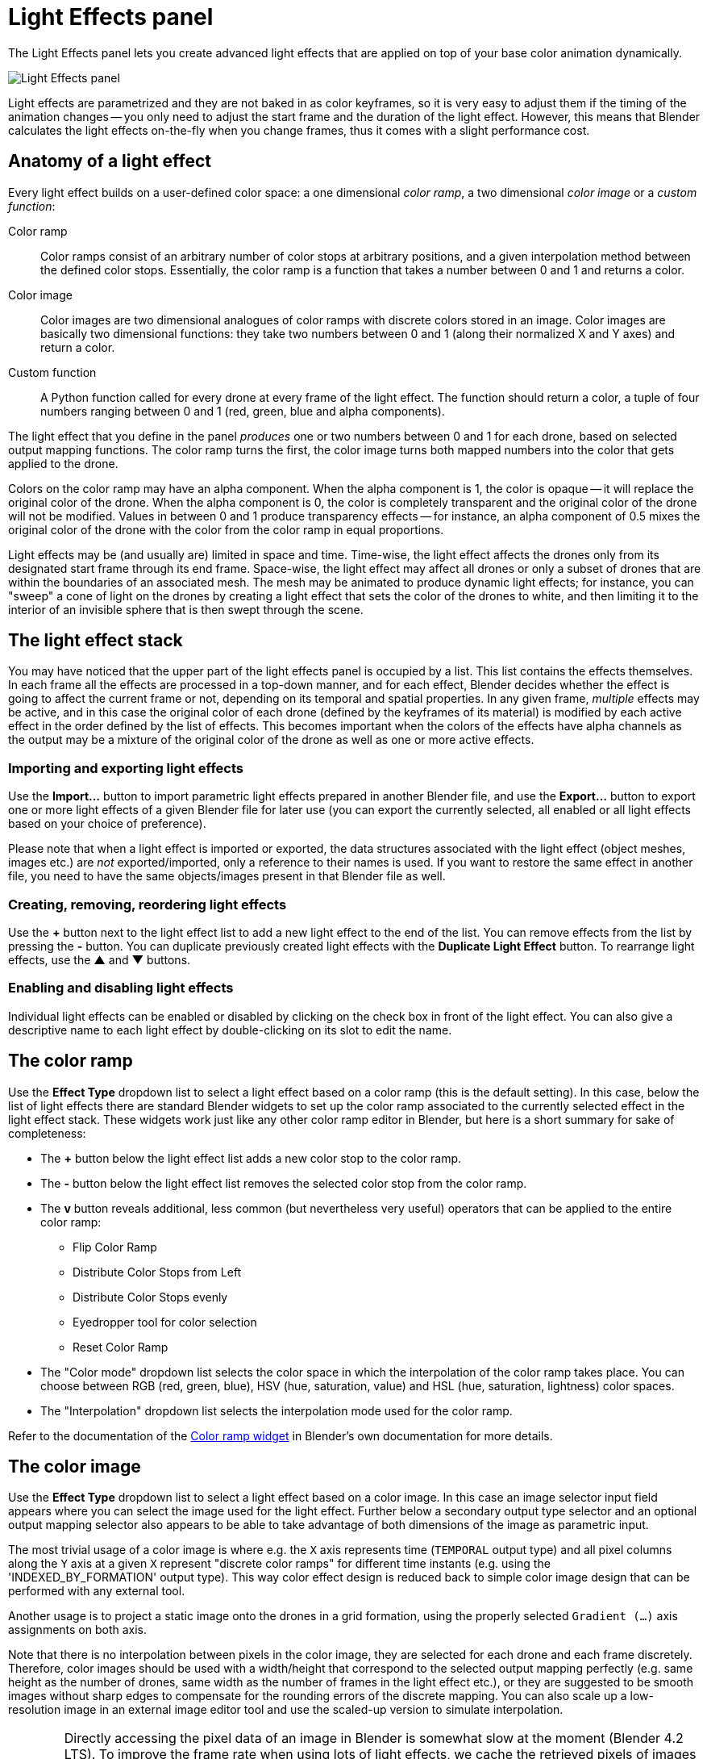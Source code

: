 = Light Effects panel
:imagesdir: ../../../assets/images
:experimental:

The Light Effects panel lets you create advanced light effects that are applied on top of your base color animation dynamically.

image::panels/light_effects/light_effects.jpg[Light Effects panel]

Light effects are parametrized and they are not baked in as color keyframes, so it is very easy to adjust them if the timing of the animation changes -- you only need to adjust the start frame and the duration of the light effect. However, this means that Blender calculates the light effects on-the-fly when you change frames, thus it comes with a slight performance cost.

== Anatomy of a light effect

Every light effect builds on a user-defined color space: a one dimensional _color ramp_, a two dimensional _color image_ or a _custom function_:

Color ramp:: Color ramps consist of an arbitrary number of color stops at arbitrary positions, and a given interpolation method between the defined color stops. Essentially, the color ramp is a function that takes a number between 0 and 1 and returns a color.

Color image:: Color images are two dimensional analogues of color ramps with discrete colors stored in an image. Color images are basically two dimensional functions: they take two numbers between 0 and 1 (along their normalized X and Y axes) and return a color.

Custom function:: A Python function called for every drone at every frame of the light effect. The function should return a color, a tuple of four numbers ranging between 0 and 1 (red, green, blue and alpha components).

The light effect that you define in the panel _produces_ one or two numbers between 0 and 1 for each drone, based on selected output mapping functions. The color ramp turns the first, the color image turns both mapped numbers into the color that gets applied to the drone.

Colors on the color ramp may have an alpha component. When the alpha component is 1, the color is opaque -- it will replace the original color of the drone. When the alpha component is 0, the color is completely transparent and the original color of the drone will not be modified. Values in between 0 and 1 produce transparency effects -- for instance, an alpha component of 0.5 mixes the original color of the drone with the color from the color ramp in equal proportions.

Light effects may be (and usually are) limited in space and time. Time-wise, the light effect affects the drones only from its designated start frame through its end frame. Space-wise, the light effect may affect all drones or only a subset of drones that are within the boundaries of an associated mesh. The mesh may be animated to produce dynamic light effects; for instance, you can "sweep" a cone of light on the drones by creating a light effect that sets the color of the drones to white, and then limiting it to the interior of an invisible sphere that is then swept through the scene.

== The light effect stack

You may have noticed that the upper part of the light effects panel is occupied by a list. This list contains the effects themselves. In each frame all the effects are processed in a top-down manner, and for each effect, Blender decides whether the effect is going to affect the current frame or not, depending on its temporal and spatial properties. In any given frame, _multiple_ effects may be active, and in this case the original color of each drone (defined by the keyframes of its material) is modified by each active effect in the order defined by the list of effects. This becomes important when the colors of the effects have alpha channels as the output may be a mixture of the original color of the drone as well as one or more active effects.

=== Importing and exporting light effects

Use the btn:[Import...] button to import parametric light effects prepared in another Blender file, and use the btn:[Export...] button to export one or more light effects of a given Blender file for later use (you can export the currently selected, all enabled or all light effects based on your choice of preference).

Please note that when a light effect is imported or exported, the data structures associated with the light effect (object meshes, images etc.) are _not_ exported/imported, only a reference to their names is used. If you want to restore the same effect in another file, you need to have the same objects/images present in that Blender file as well.

=== Creating, removing, reordering light effects

Use the btn:[+] button next to the light effect list to add a new light effect to the end of the list. You can remove effects from the list by pressing the btn:[-] button. You can duplicate previously created light effects with the btn:[Duplicate Light Effect] button.
To rearrange light effects, use the btn:[▲] and btn:[▼] buttons.

=== Enabling and disabling light effects

Individual light effects can be enabled or disabled by clicking on the check box in front of the light effect. You can also give a descriptive name to each light effect by double-clicking on its slot to edit the name.

== The color ramp

Use the btn:[Effect Type] dropdown list to select a light effect based on a color ramp (this is the default setting). In this case, below the list of light effects there are standard Blender widgets to set up the color ramp associated to the currently selected effect in the light effect stack. These widgets work just like any other color ramp editor in Blender, but here is a short summary for sake of completeness:

* The btn:[+] button below the light effect list adds a new color stop to the color ramp.
* The btn:[-] button below the light effect list removes the selected color stop from the color ramp.
* The btn:[v] button reveals additional, less common (but nevertheless very useful) operators that can be applied to the entire color ramp:
** Flip Color Ramp
** Distribute Color Stops from Left
** Distribute Color Stops evenly
** Eyedropper tool for color selection
** Reset Color Ramp
* The "Color mode" dropdown list selects the color space in which the interpolation of the color ramp takes place. You can choose between RGB (red, green, blue), HSV (hue, saturation, value) and HSL (hue, saturation, lightness) color spaces.
* The "Interpolation" dropdown list selects the interpolation mode used for the color ramp.

Refer to the documentation of the https://docs.blender.org/manual/en/latest/interface/controls/templates/color_ramp.html[Color ramp widget] in Blender's own documentation for more details.

== The color image

Use the btn:[Effect Type] dropdown list to select a light effect based on a color image. In this case an image selector input field appears where you can select the image used for the light effect. Further below a secondary output type selector and an optional output mapping selector also appears to be able to take advantage of both dimensions of the image as parametric input.

The most trivial usage of a color image is where e.g. the `X` axis represents time (`TEMPORAL` output type) and all pixel columns along the `Y` axis at a given `X` represent "discrete color ramps" for different time instants (e.g. using the 'INDEXED_BY_FORMATION' output type). This way color effect design is reduced back to simple color image design that can be performed with any external tool.

Another usage is to project a static image onto the drones in a grid formation, using the properly selected `Gradient (...)` axis assignments on both axis.

Note that there is no interpolation between pixels in the color image, they are selected for each drone and each frame discretely. Therefore, color images should be used with a width/height that correspond to the selected output mapping perfectly (e.g. same height as the number of drones, same width as the number of frames in the light effect etc.), or they are suggested to be smooth images without sharp edges to compensate for the rounding errors of the discrete mapping. You can also scale up a low-resolution image in an external image editor tool and use the scaled-up version to simulate interpolation.

WARNING: Directly accessing the pixel data of an image in Blender is somewhat slow at the moment (Blender 4.2 LTS). To improve the frame rate when using lots of light effects, we cache the retrieved pixels of images corresponding to a light effect. The cache is invalidated when a new image is selected for the light effect or when the light effect is removed, _but_ not when you change the image data directly (e.g., via Blender's Python API). If this happens, you can force a cache invalidation by selecting a new image for the light effect and then selecting the original one again. In most workflows this should not be a problem.

== The custom function

Use the btn:[Effect Type] dropdown list to select a light effect based on a custom function. In this case a file can be selected that contains the Python function that will be used as the custom function for the light effect. The file should contain a Python function with the following named arguments:

```python
def color_function(frame, time_fraction, drone_index, formation_index, position, drone_count):
    return (1.0, 1.0, 1.0, 1.0)
```

== Temporal constraints

The next group of properties below the color ramp or color image specify the temporal constraints of the light effect, i.e. _when_ the light effect should be applied. 

The *Start frame*, *Duration* and *End frame* properties define the hard temporal limits: the light effect will be completely inactive outside this time interval. 

TIP: Press the btn:[◀] buttons on the right side of the start and end frame boxes to set them to the current frame.

The *Fade in* and *Fade out* properties specify the duration of the fade-in and the fade-out periods at the beginning and the end of the time interval of the light effect. During the fade-in period, the intensity of the light effect grows gradually from zero (inactive) to 1 (fully active). Similarly, the fade-out period animates the intensity of the light effect from 1 (fully active) to 0 (inactive). You can
turn both of these off by setting their duration to zero.

== Spatial constraints

Light effects may also be limited in space such that it affects only a subset of
the drones. This is achieved by selecting a mesh in the *Mesh* picker widget and
then setting the *Target* dropdown to one of the following options
(instead of "All drones", which does not create a spatial constraint):

Inside the mesh:: Blender will test in each frame which drones are inside the
selected mesh, and the effect will be applied only to those that are inisde.
Note that containment checks are a relatively expensive operation, especially
for complex meshes.

Front side of plane:: This setting is suitable if your mesh is a plane. Imagine
that the plane is infinite and it separates the space into a "front" and a "back"
half. Blender will select those drones that are in the "front" half of the 3D
space. If your mesh is _not_ a plane, Blender will pick the _first_ face of the
mesh and extend that into infinity. This test is computationally less expensive
than a full containment test, so for simple cases you should use this instead of
the more expensive containment test that you can achieve with the *Inside the mesh*
option.

The result of the spatial constraint can also be inverted with the *Invert target* checkbox. This is mostly useful in conjunction with the *Inside the mesh* option, allowing you to match only those drones that are _outside_ the associated mesh instead of being inside.

== Output modes

The *Output X* and *Output Y* dropdowns determine how the color of a drone is picked from the color ramp or color image. Recall that each light effect essentially produces one or two numbers between 0 and 1 for each drone, and then passes this number through the color ramp or color image to calculate the final color that the effect will apply on the drone. The output dropdowns provide options for picking this number:

image::panels/light_effects/output.jpg[Output]

First color of color ramp:: The first color of the color ramp will be used by all drones during the whole light effect; in other words, each drone picks 0, which represents the start of the color ramp.

Last color of color ramp:: The last color of the color ramp will be used by all drones during the whole light effect; in other words, each drone picks 1, which represents the end of the color ramp.

Indexed by drones:: All the drones are sorted according to the order they appear in the `Drones` collection, and they are then distributed evenly along the color ramp or color image. For instance, if you have five drones, the first drone gets 0 (the left edge of the ramp), the second drone gets 0.25 (25% between the left and the right edge of the ramp), the third drone gets 0.5 (50% between the left and the right edge) and so on.

Indexed by formation:: All the drones are sorted according to the order they get mapped to the formation of a given frame, in the order markers appear in the corresponding subcollection in the `Formations` collection.

Gradient (XYZ, XZY, ...):: Drones are sorted according to their coordinates along the X, Y and Z axes (in this order), and they are then distribued evenly along the color ramp. This option has six variants with different axis order.

Temporal:: All drones will cycle through the color ramp simultaneously throughout the total duration of the light effect, starting from the left and ending at the right edge.

Distance from mesh:: The single static color picked for each drone will be calculated by mapping the normalized distances between the drones and the selected mesh (see the *Mesh* widget) to the color ramp (i.e. the closest drone to the mesh will pick the leftmost color in the ramp, the farthest will pick the rightmost color, all the rest will get a value in between, distributed evenly along the color ramp).

Custom expression:: A Python function which returns a number between 0 and 1. The function is called for each drone and each frame of the light effect.
EXAMPLE:
```python
def odd_even(frame, time_fraction, drone_index, formation_index, position, drone_count):
    return drone_index % 2
```

== Mapping

Some output mode types (such as *Distance from mesh* and *Gradient-based* types) support two mapping modes between the drones and the color ramp:

Ordered:: In ordered mode, drones are sorted first based on their coordinates or distances, and then they are distributed evenly along the color ramp or image.

Proportional:: In proportional mode, the drones are distributed along the color ramp or image in a way that their distances on the color space are proportional to their distances or coordinates in the scene itself.

== Influence

The *Influence* parameter sets the overall transparency of the light effect. 1 means that the light effect completely overwrites the base color animation, 0 means no effect at all.

TIP: The influence parameter can be animated with keyframes, which is a simple way to create flashes, for example.

== Randomness

The *Randomness* parameter can be used to add a bit of randomness to the numbers picked by the drones according to the *Output* dropdowns. Each drone is associated with a unique random number between -0.5 and 0.5, this number is multiplied by the randomness parameter, wrapping around the edges of the color ramp or image as needed, and the result is _added_ to the number that was calculated based on the setting of the *Output* dropdowns. This final number is then used to pick the color of the drone from the color ramp or image. Note that the default value of the randomness parameter is zero, which means that the value derived from the *Output* settings is used as is.
